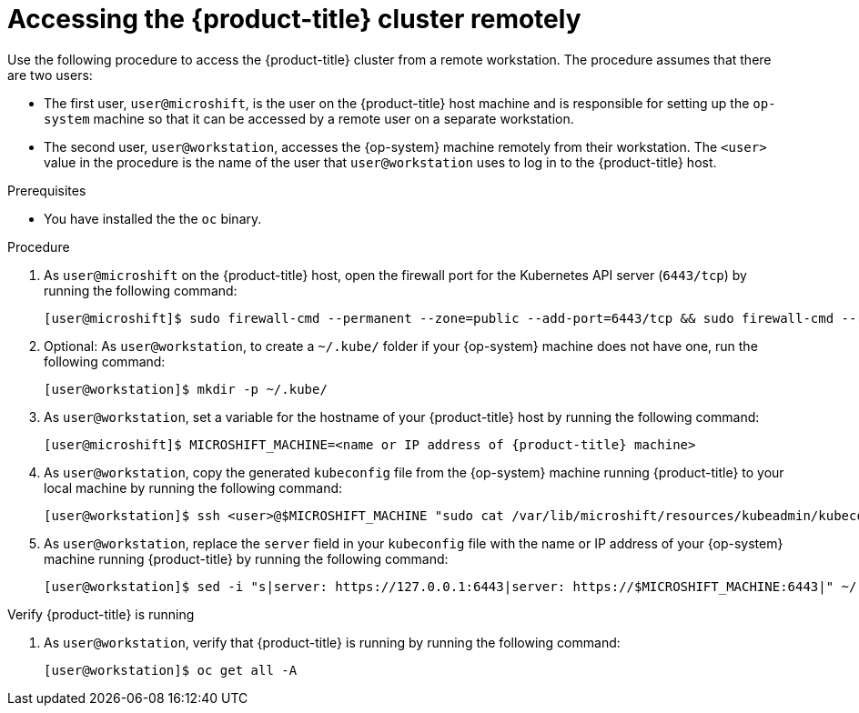 // Module included in the following assemblies:
//
// microshift/microshift-install-rpm.adoc

:_content-type: CONCEPT
[id="accessing-microshift-cluster-remotely_{context}"]
= Accessing the {product-title} cluster remotely

Use the following procedure to access the {product-title} cluster from a remote workstation. The procedure assumes that there are two users:

* The first user, `user@microshift`, is the user on the {product-title} host machine and is responsible for setting up the `op-system` machine so that it can be accessed by a remote user on a separate workstation.

* The second user, `user@workstation`, accesses the {op-system} machine remotely from their workstation. The `<user>` value in the procedure is the name of the user that `user@workstation` uses to log in to the {product-title} host.

.Prerequisites

* You have installed the the `oc` binary.

.Procedure

. As `user@microshift` on the {product-title} host, open the firewall port for the Kubernetes API server (`6443/tcp`) by running the following command:
+
[source,terminal]
----
[user@microshift]$ sudo firewall-cmd --permanent --zone=public --add-port=6443/tcp && sudo firewall-cmd --reload
----

. Optional: As `user@workstation`, to create a `~/.kube/` folder if your {op-system} machine does not have one, run the following command:
+
[source,terminal]
----
[user@workstation]$ mkdir -p ~/.kube/
----

. As `user@workstation`, set a variable for the hostname of your {product-title} host by running the following command:
+
[source,terminal]
----
[user@microshift]$ MICROSHIFT_MACHINE=<name or IP address of {product-title} machine>
----

. As `user@workstation`, copy the generated `kubeconfig` file from the {op-system} machine running {product-title} to your local machine by running the following command:
+
[source,terminal]
----
[user@workstation]$ ssh <user>@$MICROSHIFT_MACHINE "sudo cat /var/lib/microshift/resources/kubeadmin/kubeconfig" > ~/.kube/config
----

. As `user@workstation`, replace the `server` field in your `kubeconfig` file with the name or IP address of your {op-system} machine running {product-title} by running the following command:
+
[source,terminal]
----
[user@workstation]$ sed -i "s|server: https://127.0.0.1:6443|server: https://$MICROSHIFT_MACHINE:6443|" ~/.kube/config
----

.Verify {product-title} is running

. As `user@workstation`, verify that {product-title} is running by running the following command:
+
[source,terminal]
----
[user@workstation]$ oc get all -A
----
